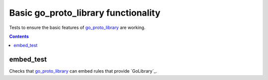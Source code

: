 Basic go_proto_library functionality
====================================

.. _go_proto_library: /proto/core.rst#_go_proto_library

Tests to ensure the basic features of `go_proto_library`_ are working.

.. contents::

embed_test
----------

Checks that `go_proto_library`_ can embed rules that provide `GoLibrary`_.
